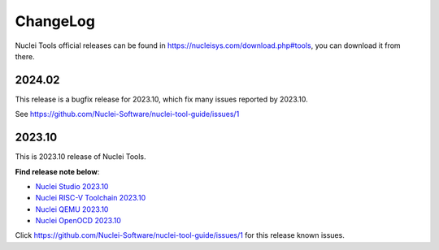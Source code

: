 .. _changelog:

ChangeLog
=========

Nuclei Tools official releases can be found in https://nucleisys.com/download.php#tools, you can download
it from there.

2024.02
-------

This release is a bugfix release for 2023.10, which fix many issues reported by 2023.10.

See https://github.com/Nuclei-Software/nuclei-tool-guide/issues/1

2023.10
-------

This is 2023.10 release of Nuclei Tools.

**Find release note below**:

- `Nuclei Studio 2023.10`_
- `Nuclei RISC-V Toolchain 2023.10`_
- `Nuclei QEMU 2023.10`_
- `Nuclei OpenOCD 2023.10`_

Click https://github.com/Nuclei-Software/nuclei-tool-guide/issues/1 for this release known issues.


.. _Nuclei Studio 2023.10: https://github.com/Nuclei-Software/nuclei-studio/releases/tag/2023.10
.. _Nuclei RISC-V Toolchain 2023.10: https://github.com/riscv-mcu/riscv-gnu-toolchain/releases/tag/nuclei-2023.10
.. _Nuclei QEMU 2023.10: https://github.com/riscv-mcu/qemu/releases/tag/nuclei-2023.10
.. _Nuclei OpenOCD 2023.10: https://github.com/riscv-mcu/riscv-openocd/releases/tag/nuclei-2023.10
